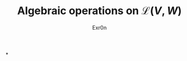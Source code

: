 #+AUTHOR: Exr0n
#+TITLE: Algebraic operations on $\mathcal{L}(V, W)$
#+ TITLE: Algebraic Operations on Linear Maps

*
